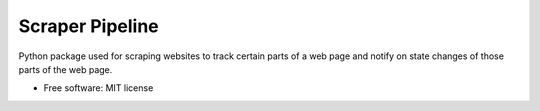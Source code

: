 ================
Scraper Pipeline
================


Python package used for scraping websites to track certain parts of a web page and notify on state changes of those parts of the web page.


* Free software: MIT license
